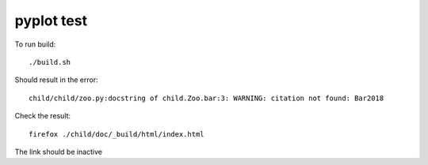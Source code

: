 pyplot test
===========

To run build::

    ./build.sh

Should result in the error::

    child/child/zoo.py:docstring of child.Zoo.bar:3: WARNING: citation not found: Bar2018

Check the result::

    firefox ./child/doc/_build/html/index.html

The link should be inactive
